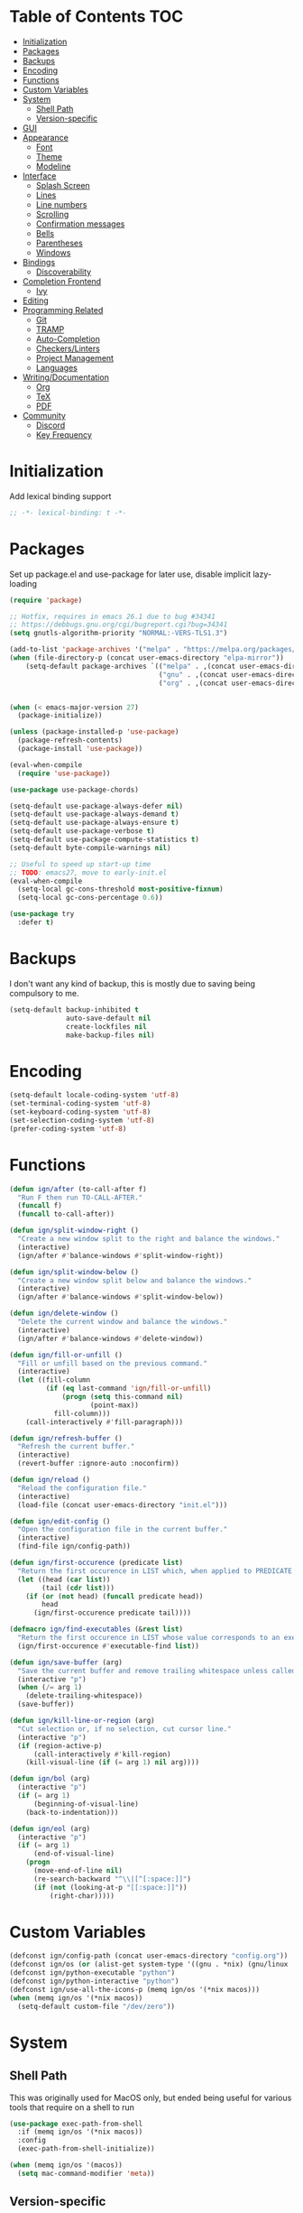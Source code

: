 * Table of Contents                                                     :TOC:
- [[#initialization][Initialization]]
- [[#packages][Packages]]
- [[#backups][Backups]]
- [[#encoding][Encoding]]
- [[#functions][Functions]]
- [[#custom-variables][Custom Variables]]
- [[#system][System]]
  - [[#shell-path][Shell Path]]
  - [[#version-specific][Version-specific]]
- [[#gui][GUI]]
- [[#appearance][Appearance]]
  - [[#font][Font]]
  - [[#theme][Theme]]
  - [[#modeline][Modeline]]
- [[#interface][Interface]]
  - [[#splash-screen][Splash Screen]]
  - [[#lines][Lines]]
  - [[#line-numbers][Line numbers]]
  - [[#scrolling][Scrolling]]
  - [[#confirmation-messages][Confirmation messages]]
  - [[#bells][Bells]]
  - [[#parentheses][Parentheses]]
  - [[#windows][Windows]]
- [[#bindings][Bindings]]
  - [[#discoverability][Discoverability]]
- [[#completion-frontend][Completion Frontend]]
  - [[#ivy][Ivy]]
- [[#editing][Editing]]
- [[#programming-related][Programming Related]]
  - [[#git][Git]]
  - [[#tramp][TRAMP]]
  - [[#auto-completion][Auto-Completion]]
  - [[#checkerslinters][Checkers/Linters]]
  - [[#project-management][Project Management]]
  - [[#languages][Languages]]
- [[#writingdocumentation][Writing/Documentation]]
  - [[#org][Org]]
  - [[#tex][TeX]]
  - [[#pdf][PDF]]
- [[#community][Community]]
  - [[#discord][Discord]]
  - [[#key-frequency][Key Frequency]]

* Initialization

Add lexical binding support
#+begin_src emacs-lisp
;; -*- lexical-binding: t -*-
#+end_src

* Packages

Set up package.el and use-package for later use, disable implicit lazy-loading
#+begin_src emacs-lisp
  (require 'package)

  ;; Hotfix, requires in emacs 26.1 due to bug #34341
  ;; https://debbugs.gnu.org/cgi/bugreport.cgi?bug=34341
  (setq gnutls-algorithm-priority "NORMAL:-VERS-TLS1.3")

  (add-to-list 'package-archives '("melpa" . "https://melpa.org/packages/") t)
  (when (file-directory-p (concat user-emacs-directory "elpa-mirror"))
      (setq-default package-archives `(("melpa" . ,(concat user-emacs-directory "elpa-mirror/melpa"))
                                       ("gnu" . ,(concat user-emacs-directory "elpa-mirror/gnu"))
                                       ("org" . ,(concat user-emacs-directory "elpa-mirror/org")))))


  (when (< emacs-major-version 27)
    (package-initialize))

  (unless (package-installed-p 'use-package)
    (package-refresh-contents)
    (package-install 'use-package))

  (eval-when-compile
    (require 'use-package))

  (use-package use-package-chords)

  (setq-default use-package-always-defer nil)
  (setq-default use-package-always-demand t)
  (setq-default use-package-always-ensure t)
  (setq-default use-package-verbose t)
  (setq-default use-package-compute-statistics t)
  (setq-default byte-compile-warnings nil)

  ;; Useful to speed up start-up time
  ;; TODO: emacs27, move to early-init.el
  (eval-when-compile
    (setq-local gc-cons-threshold most-positive-fixnum)
    (setq-local gc-cons-percentage 0.6))

  (use-package try
    :defer t)
#+end_src

* Backups

I don't want any kind of backup, this is mostly due to saving being compulsory to me.
#+begin_src emacs-lisp
  (setq-default backup-inhibited t
                auto-save-default nil
                create-lockfiles nil
                make-backup-files nil)
#+end_src

* Encoding

#+begin_src emacs-lisp
  (setq-default locale-coding-system 'utf-8)
  (set-terminal-coding-system 'utf-8)
  (set-keyboard-coding-system 'utf-8)
  (set-selection-coding-system 'utf-8)
  (prefer-coding-system 'utf-8)
#+end_src

* Functions

#+begin_src emacs-lisp
  (defun ign/after (to-call-after f)
    "Run F then run TO-CALL-AFTER."
    (funcall f)
    (funcall to-call-after))

  (defun ign/split-window-right ()
    "Create a new window split to the right and balance the windows."
    (interactive)
    (ign/after #'balance-windows #'split-window-right))

  (defun ign/split-window-below ()
    "Create a new window split below and balance the windows."
    (interactive)
    (ign/after #'balance-windows #'split-window-below))

  (defun ign/delete-window ()
    "Delete the current window and balance the windows."
    (interactive)
    (ign/after #'balance-windows #'delete-window))

  (defun ign/fill-or-unfill ()
    "Fill or unfill based on the previous command."
    (interactive)
    (let ((fill-column
           (if (eq last-command 'ign/fill-or-unfill)
               (progn (setq this-command nil)
                      (point-max))
             fill-column)))
      (call-interactively #'fill-paragraph)))

  (defun ign/refresh-buffer ()
    "Refresh the current buffer."
    (interactive)
    (revert-buffer :ignore-auto :noconfirm))

  (defun ign/reload ()
    "Reload the configuration file."
    (interactive)
    (load-file (concat user-emacs-directory "init.el")))

  (defun ign/edit-config ()
    "Open the configuration file in the current buffer."
    (interactive)
    (find-file ign/config-path))

  (defun ign/first-occurence (predicate list)
    "Return the first occurence in LIST which, when applied to PREDICATE returns t."
    (let ((head (car list))
          (tail (cdr list)))
      (if (or (not head) (funcall predicate head))
          head
        (ign/first-occurence predicate tail))))

  (defmacro ign/find-executables (&rest list)
    "Return the first occurence in LIST whose value corresponds to an executable."
    (ign/first-occurence #'executable-find list))

  (defun ign/save-buffer (arg)
    "Save the current buffer and remove trailing whitespace unless called interactively."
    (interactive "p")
    (when (/= arg 1)
      (delete-trailing-whitespace))
    (save-buffer))

  (defun ign/kill-line-or-region (arg)
    "Cut selection or, if no selection, cut cursor line."
    (interactive "p")
    (if (region-active-p)
        (call-interactively #'kill-region)
      (kill-visual-line (if (= arg 1) nil arg))))

  (defun ign/bol (arg)
    (interactive "p")
    (if (= arg 1)
        (beginning-of-visual-line)
      (back-to-indentation)))

  (defun ign/eol (arg)
    (interactive "p")
    (if (= arg 1)
        (end-of-visual-line)
      (progn
        (move-end-of-line nil)
        (re-search-backward "^\\|[^[:space:]]")
        (if (not (looking-at-p "[[:space:]]"))
            (right-char)))))
#+end_src

* Custom Variables

#+begin_src emacs-lisp
  (defconst ign/config-path (concat user-emacs-directory "config.org"))
  (defconst ign/os (or (alist-get system-type '((gnu . *nix) (gnu/linux . *nix) (gnu/kfreebsd . *nix) (darwin . macos) (ms-dos . win) (windows-nt . win) (cygwin . win))) '*nix))
  (defconst ign/python-executable "python")
  (defconst ign/python-interactive "python")
  (defconst ign/use-all-the-icons-p (memq ign/os '(*nix macos)))
  (when (memq ign/os '(*nix macos))
    (setq-default custom-file "/dev/zero"))
#+end_src

* System
** Shell Path

This was originally used for MacOS only, but ended being useful for various tools that require on a shell to run
#+begin_src emacs-lisp
  (use-package exec-path-from-shell
    :if (memq ign/os '(*nix macos))
    :config
    (exec-path-from-shell-initialize))

  (when (memq ign/os '(macos))
    (setq mac-command-modifier 'meta))
#+end_src

** Version-specific

#+begin_src emacs-lisp
  (when (>= emacs-major-version 26)
    (setq-default confirm-kill-processes nil))
#+end_src

* GUI

#+begin_src emacs-lisp
  (when (display-graphic-p)
    (menu-bar-mode 0)
    (toggle-scroll-bar 0)
    (tool-bar-mode 0))
#+end_src

* Appearance
** Font

#+begin_src emacs-lisp
  (set-frame-font
   (pcase ign/os
     ('*nix "Inconsolata")
     ('macos "Menlo-20")
     (_ "Consolas")))
#+end_src

Fancy icons from font-awesome, material-icons, ...
#+begin_src emacs-lisp
  (use-package all-the-icons
    :if (and ign/use-all-the-icons-p (display-graphic-p)))
#+end_src

** Theme

#+begin_src emacs-lisp
  (use-package doom-themes
    :config
    (doom-themes-org-config)
    (load-theme 'doom-one t)
    (set-face-attribute 'org-level-1 nil :background (face-background 'default) :height 1.0))
#+end_src

** Modeline

#+begin_src emacs-lisp
  (line-number-mode t)
  (column-number-mode t)

  (use-package doom-modeline
    :if (display-graphic-p)
    :custom
    (doom-modeline-python-executable ign/python-interactive)
    (doom-modeline-icon ign/use-all-the-icons-p)
    (doom-modeline-major-mode-icon ign/use-all-the-icons-p)
    (doom-modeline-version t)
    (doom-modeline-buffer-file-name-style 'file-name)
    :config
    (doom-modeline-mode t))

  (use-package hide-mode-line
    :defer t
    :hook
    ((comint-mode help-mode minimap-mode) . hide-mode-line-mode))
#+end_src

* Interface
** Splash Screen

#+begin_src emacs-lisp
  (use-package dashboard
    :if (display-graphic-p)
    :bind
    (:map dashboard-mode-map
          ("C-n" . widget-forward)
          ("C-p" . widget-backward))
    :custom
    (dashboard-banner-logo-title
     (format ""
             (float-time (time-subtract after-init-time before-init-time))
             (length package-activated-list) gcs-done))
    (dashboard-startup-banner 'logo)
    (dashboard-items '((recents  . 5)
                       (projects . 5)))
    (dashboard-set-footer nil)
    (dashboard-set-heading-icons ign/use-all-the-icons-p)
    (dashboard-set-file-icons ign/use-all-the-icons-p)
    (dashboard-set-init-info t)
    (dashboard-set-navigator t)
    (dashboard-navigator-buttons
     `((("" "" "Github"
         (lambda (&rest _) (browse-url-generic "https://github.com/Lgneous")))
        ("" "" "Configuration"
         (lambda (&rest _) (ign/edit-config)))
        ("" "" "Restart emacs"
         (lambda (&rest _) (ign/reload))))))
    (dashboard-center-content t)
    :config
    (dashboard-setup-startup-hook))
#+end_src

** Lines

#+begin_src emacs-lisp
  (setq-default transient-mark-mode t
                visual-line-mode t
                indent-tabs-mode nil
                tab-width 4)

  (when (display-graphic-p)
    (add-hook 'prog-mode-hook #'hl-line-mode))
#+end_src

** Line numbers

Use linum for versions <26, otherwise use the cleaner and faster builtin line-number package
#+begin_src emacs-lisp
  (use-package display-line-numbers
    :ensure nil
    :defer t
    :if (>= emacs-major-version 26)
    :hook
    (prog-mode . display-line-numbers-mode)
    :custom
    (display-line-numbers-type 'relative)
    (display-line-numbers-current-absolute t)
    (display-line-numbers-width 2)
    (display-line-numbers-widen t))

  (use-package linum
    :ensure nil
    :defer t
    :unless (featurep 'display-line-numbers)
    :hook
    (prog-mode . linum-mode)
    :custom
    (linum-format " %d ")
    :config
    (set-face-underline 'linum nil))
#+end_src

** Scrolling

Makes scrolling slightly smoother
#+begin_src emacs-lisp
  (setq-default scroll-margin 0
                scroll-conservatively 10000
                scroll-preserve-screen-position t
                mouse-wheel-progressive-speed nil)
#+end_src

** Confirmation messages

Disable yes-or-no-p, I like to live dangerously
#+begin_src emacs-lisp
  (defalias 'yes-or-no-p (lambda (&rest _) t))
  (setq-default confirm-kill-emacs nil)
#+end_src

** Bells

#+begin_src emacs-lisp
  (setq-default visible-bell nil
                audible-bell nil
                ring-bell-function 'ignore)
#+end_src

** Parentheses

#+begin_src emacs-lisp
  (use-package rainbow-delimiters
    :defer t
    :hook
    (prog-mode . rainbow-delimiters-mode))

  (use-package elec-pair
    :ensure nil
    :defer t
    :hook
    (prog-mode . electric-pair-mode))

  (show-paren-mode t)
#+end_src

** Windows

#+begin_src emacs-lisp
  (setq split-width-threshold 0)
  (setq split-height-threshold nil)
#+end_src

* Bindings

Replace M-x, C-x, C-M-x with M-t, C-t, C-M-t respectively, this is because I use a dvorak layout, and X is very annoying to reach
#+begin_src emacs-lisp
  (keyboard-translate ?\C-t ?\C-x)
  (keyboard-translate ?\C-x ?\C-t)
  (define-key key-translation-map (kbd "M-t") (kbd "M-x"))
  (define-key key-translation-map (kbd "M-x") (kbd "M-t"))
  (define-key key-translation-map (kbd "C-M-t") (kbd "C-M-x"))
  (define-key key-translation-map (kbd "C-M-x") (kbd "C-M-t"))

  (define-key comint-mode-map (kbd "C-l") #'comint-clear-buffer)

  (use-package bind-key
    :defer t
    :config
    (bind-key* [remap save-buffer] #'ign/save-buffer)
    (bind-key* [remap beginning-of-line] #'ign/yeet)
    (bind-key* [remap end-of-line] #'ign/eol)
    (bind-key* [remap kill-line] #'ign/kill-line-or-region)
    (bind-key* "M-o" #'other-window))

  (use-package hydra)

  (use-package key-chord
    :defer t
    :custom
    (key-chord-two-keys-delay 0.03)
    :config
    (key-chord-mode t))
#+end_src

** Discoverability

#+begin_src emacs-lisp
  (use-package which-key
    :config
    (which-key-mode t))
#+end_src

* Completion Frontend
** Ivy

#+begin_src emacs-lisp
  (use-package ivy
    :bind
    ([switch-to-buffer] . ivy-switch-buffer)
    (:map ivy-minibuffer-map
          ("<return>" . ivy-alt-done))
    :custom
    (ivy-use-virtual-buffers t)
    (ivy-count-format "%d/%d ")
    (ivy-height 20)
    (ivy-display-style 'fancy)
    (ivy-format-function 'ivy-format-function-line)
    (ivy-wrap t)
    (ivy-action-wrap t)
    (ivy-re-builders-alist
     '((t . ivy--regex-plus)))
    :config
    (ivy-mode t))

  (use-package counsel
    :after ivy
    :config
    (counsel-mode t)
    (setq-default ivy-initial-inputs-alist nil))

  (use-package swiper
    :after ivy
    :bind
    ("C-r" . swiper-isearch)
    (:map swiper-isearch-map
          ;; Required, bugged by default
          ("M-n" . ivy-next-history-element)))

  (use-package ivy-rich
    :after (ivy counsel swiper)
    :custom
    (ivy-rich-parse-remote-buffer nil)
    :config
    (ivy-rich-mode t)
    (setcdr (assq t ivy-format-functions-alist) #'ivy-format-function-line))

  (use-package ivy-posframe
    :custom
    (ivy-posframe-parameters '((left-fringe . 5) (right-fringe . 5)))
    (ivy-posframe-height-alist '((counsel-find-file . 20)
                                 (t . 10)))
    (ivy-posframe-display-functions-alist '((counsel-M-x . ivy-posframe-display-at-frame-center)
                                            (counsel-find-file . ivy-posframe-display-at-frame-center)
                                            (counsel-projectile-find-file . ivy-posframe-display-at-frame-center)
                                            (t . nil)))
    ;; :custom-face
    ;; (ivy-posframe-border ((t (:background "#6272a4"))))
    :config
    (ivy-posframe-mode 1))

  ;; This will make counsel-M-x sort candidates by frequency
  (use-package smex)
#+end_src

* Editing

#+begin_src emacs-lisp
  (setq-default require-final-newline t)
  (global-subword-mode t)
  (delete-selection-mode t)

  (global-set-key [remap fill-paragraph] #'ign/fill-or-unfill)

  (use-package expand-region
    :defer t
    :bind
    ("C-=" . er/expand-region))

  (use-package multiple-cursors
    :defer t
    :bind
    ("C-." . mc/mark-next-like-this)
    ("C-," . mc/mark-previous-like-this)
    ("C->" . mc/skip-to-next-like-this)
    ("C-<" . mc/skip-to-previous-like-this)
    ("C-c C-." . mc/mark-all-like-this)
    ("C-x SPC" . mc/edit-lines))

  (use-package avy
    :defer t
    :bind
    ("C-s" . avy-goto-char-timer)
    :custom
    (avy-keys '(?a ?o ?e ?u ?h ?t ?n ?s)))

  (use-package aggressive-indent
    :defer t)

  (use-package yasnippet
    :defer t
    :bind
    (:map yas-minor-mode-map
          ("C-M-/" . yas-expand)
          ("TAB" . nil)))

  (use-package yasnippet-snippets
    :after yasnippet)
#+end_src

* Programming Related
** Git

#+begin_src emacs-lisp
  (use-package vc-hooks
    :ensure nil
    :custom
    (vc-handled-backends nil))

  (use-package magit
    :defer t
    :custom
    (magit-display-buffer-function 'magit-display-buffer-fullframe-status-topleft-v1)
    :bind
    ("C-c g" . magit))

  (use-package gitignore-mode
    :defer t
    :mode "\\.gitignore\\'")

  (use-package gitconfig-mode
    :defer t
    :mode "\\.gitconfig\\'")
#+end_src

** TRAMP

#+begin_src emacs-lisp
  (use-package tramp
    :ensure nil
    :defer t
    :custom
    (password-cache-expiry nil)
    :config
    (add-to-list 'tramp-methods
                 '("gssh"
                   (tramp-login-program "gcloud compute ssh")
                   (tramp-login-args (("%h")))
                   (tramp-async-args (("-q")))
                   (tramp-remote-shell "/bin/sh")
                   (tramp-remote-shell-args ("-c"))
                   (tramp-gw-args (("-o" "GlobalKnownHostsFile=/dev/null")
                                   ("-o" "UserKnownHostsFile=/dev/null")
                                   ("-o" "StrictHostKeyChecking=no")))
                   (tramp-default-port 22))))
#+end_src

** Auto-Completion

#+begin_src emacs-lisp
  (use-package company
    :defer t
    :bind
    ("M-/" . company-complete)
    (:map company-active-map
          ("M-/" . company-other-backend)
          ("M-n" . nil)
          ("M-p" . nil)
          ("C-n" . company-select-next)
          ("C-p" . company-select-previous))
    :custom
    (company-require-match 'never)
    (company-dabbrev-downcase nil)
    (company-tooltip-align-annotations t)
    (company-idle-delay 128)
    (company-minimum-prefix-length 128)
    (company-backends nil)
    :config
    (global-company-mode t))
#+end_src

** Checkers/Linters

#+begin_src emacs-lisp
  (use-package flycheck
    :custom-face
    (flycheck-info ((t (:underline (:style line :color "#80FF80")))))
    (flycheck-warning ((t (:underline (:style line :color "#FF9933")))))
    (flycheck-error ((t (:underline (:style line :color "#FF5C33")))))
    (flycheck-check-syntax-automatically '(mode-enabled save))
    :custom
    (flycheck-checkers nil)
    :config
    (global-flycheck-mode t)
    ;; Bad flycheck design, override the default fringe without having to redefine entire checker levels
    (define-fringe-bitmap 'flycheck-fringe-bitmap-double-arrow
      [#b00000000
       #b00000000
       #b00000000
       #b00000000
       #b00000000
       #b00000000
       #b00000000
       #b11100111
       #b11100111
       #b11100111
       #b00000000
       #b00000000
       #b00000000
       #b00000000
       #b00000000
       #b00000000
       #b00000000]))
#+end_src

** Project Management

#+begin_src emacs-lisp
  (use-package projectile
    :defer t
    :bind-keymap
    ("C-c p" . projectile-command-map)
    :custom
    (projectile-project-search-path '("~/Projects/"))
    (projectile-indexing-method (if (eq ign/os 'win) 'native 'alien))
    (projectile-sort-order 'access-time)
    (projectile-enable-caching t)
    (projectile-require-project-root t)
    (projectile-completion-system 'ivy)
    :config
    (projectile-mode t))

  (use-package counsel-projectile
    :after
    (counsel projectile)
    :config
    (counsel-projectile-mode t))
#+end_src

** Languages
*** LSP

We set the LSP configuration that will be used for many other languages
#+begin_src emacs-lisp
  (use-package lsp-mode
    :bind
    (:map lsp-mode-map
          ([remap xref-find-definitions] . lsp-find-definition)
          ("C-c e" . lsp-rename)
          ("C-c f" . lsp-format-buffer))
    :custom
    (lsp-auto-guess-root nil)
    (lsp-prefer-flymake nil)
    (lsp-enable-snippet nil)
    (lsp-auto-configure nil))

  (use-package lsp-clients
    :ensure nil
    :after lsp-mode)

  (use-package lsp-ui
    :after
    (doom-themes hl-line lsp-mode)
    :bind
    (:map lsp-mode-map
          ([remap xref-find-references] . lsp-ui-peek-find-references)
          ([remap flycheck-list-errors] . lsp-ui-flycheck-list))
    :hook
    (lsp-mode . lsp-ui-mode)
    :custom
    (lsp-ui-doc-enable t)
    (lsp-ui-doc-border (face-foreground 'default))
    (lsp-ui-doc-include-signature t)
    (lsp-ui-flycheck-enable nil)
    (lsp-ui-peek-always-show t)
    :config
    (set-face-background 'lsp-ui-doc-background (face-background 'hl-line)))

  (use-package dap-mode
    :after
    (lsp-mode hydra)
    :hook
    (lsp-mode . (lambda () (dap-mode t) (dap-ui-mode t))))

  (use-package dap-hydra
    :ensure nil
    :defer t
    :bind
    (:map lsp-mode-map
          ("C-c d" . dap-hydra))
    :config
    (defhydra+ dap-hydra (:exit nil :foreign-keys run)
      ("d" dap-debug "Start debug session")))

  (use-package company-lsp
    :after
    (company lsp-mode)
    :custom
    (company-lsp-cache-candidates t)
    (company-lsp-enable-snippet nil)
    :config
    (add-to-list 'company-backends 'company-lsp))
#+end_src

*** C/C++

Requires:
- [[https://clang.llvm.org/][clang]]
- [[https://lldb.llvm.org/][lldb]]
#+begin_src emacs-lisp
  (use-package cc-mode
    :ensure nil
    :defer t
    :hook
    ((c-mode c++-mode) . lsp)
    :custom
    (c-default-style "linux")
    (c-basic-offset 4))

  (use-package dap-gdb-lldb
    :ensure nil
    :after dap-mode)

  (use-package company-c-headers
    :after company
    :config
    (add-to-list 'company-backends 'company-c-headers))
#+end_src

*** Clojure

Requires:
- [[https://leiningen.org/][Leiningen]]
#+begin_src emacs-lisp
  (use-package clojure-mode
    :defer t
    :hook
    (clojure-mode . aggressive-indent-mode))

  (use-package cider
    :defer t
    :bind
    (:map cider-repl-mode-map
          ("C-l" . cider-repl-clear-buffer))
    :custom
    (cider-print-fn 'fipp)
    (cider-repl-display-help-banner nil)
    (cider-repl-pop-to-buffer-on-connect nil)
    (cider-repl-display-in-current-window nil)
    (cider-font-lock-dynamically t))

  (use-package elein)
#+end_src

*** Common Lisp

Requires:
- [[http://www.sbcl.org/][sbcl]]
#+begin_src emacs-lisp
  (use-package slime
    :hook
    (slime-lisp-mode . aggressive-indent-mode)
    :bind
    (:map slime-repl-mode-map
          ("C-l" . slime-repl-clear-buffer))
    :custom
    (inferior-lisp-program "sbcl")
    (slime-contribs '(slime-fancy)))
#+end_src

*** Jupyter

Requires:
- [[https://www.python.org/][Python3]]
- [[https://jupyter.org/][Jupyter]]
#+begin_src emacs-lisp
  (use-package ein
    :mode
    (".*\\.ipynb\\'" . ein:ipynb-mode)
    :custom
    (ein:completion-backend 'ein:use-company-jedi-backends)
    (ein:use-auto-complete-superpack t))
#+end_src

*** OCaml

Requires
- [[https://ocaml.org/][ocaml]]
- [[https://github.com/ocaml/merlin][ocamlmerlin]]
#+begin_src emacs-lisp
(use-package tuareg
  :hook
  (tuareg-mode . lsp)
  :mode
  (("\\.ml[ip]?\\'" . tuareg-mode)
   ("\\.mly\\'" . tuareg-menhir-mode)
   ("[./]opam_?\\'" . tuareg-opam-mode)
   ("\\(?:\\`\\|/\\)jbuild\\(?:\\.inc\\)?\\'" . tuareg-jbuild-mode)
   ("\\.eliomi?\\'" . tuareg-mode))
  :custom
  (tuareg-match-patterns-aligned t)
  (tuareg-indent-align-with-first-arg t))
#+end_src

*** Python

Requires:
- [[https://www.python.org/][Python3]]
- [[https://github.com/palantir/python-language-server][pyls]]
#+begin_src emacs-lisp
  (use-package pip-requirements
    :mode
    ("requirements\\.txt" . pip-requirements-mode))

  (use-package python
    :ensure nil
    :after (flycheck lsp-mode)
    :custom
    (python-indent 4)
    (python-shell-interpreter ign/python-interactive)
    ;; Required for MacOS, prevents newlines from being displayed as ^G
    (python-shell-interpreter-args (if (eq ign/os 'macos) "-c exec('__import__(\\'readline\\')') -i --simple-prompt" "-i --simple-prompt"))
    (python-fill-docstring-style 'pep-257)
    (py-split-window-on-execute t)
    :config
    (add-to-list 'flycheck-checkers 'python-flake8)
    (add-to-list 'flycheck-checkers 'python-mypy))

  (use-package pyvenv
    :after
    (flycheck lsp-mode)
    :hook
    (python-mode . pyvenv-mode)
    :custom
    (pyvenv-post-activate-hooks '((lambda ()
                                    (flycheck-reset-enabled-checker 'python-flake8)
                                    (flycheck-reset-enabled-checker 'python-mypy)
                                    (lsp)))))

  (use-package sphinx-doc
    :after python
    :hook
    (python-mode . sphinx-doc-mode))

  (use-package isortify)

  (use-package dap-python
    :ensure nil
    :after
    (lsp-pyls dap-mode)
    :custom
    (dap-python-executable ign/python-executable))
#+end_src

*** R & Julia

Requires:
- [[https://julialang.org/][Julia]]
- [[https://www.r-project.org/][R]]
#+begin_src emacs-lisp
  (use-package ess)
#+end_src

* Writing/Documentation
** Org

#+begin_src emacs-lisp
  (use-package org
    :ensure nil
    :mode
    ("\\.org\\'" . org-mode)
    :hook
    (org-babel-after-execute . org-redisplay-inline-images)
    :custom
    (org-image-actual-width 480)
    (org-src-fontify-natively t)
    (org-src-tab-acts-natively t)
    (org-pretty-entities t)
    (org-hide-emphasis-markers t)
    (org-startup-with-inline-images t)
    (org-babel-python-command "python3 -i")
    (org-format-latex-options (plist-put org-format-latex-options :scale 1.4))
    :config
    (add-to-list 'org-structure-template-alist
                 '("el" "#+BEGIN_SRC emacs-lisp\n?\n#+END_SRC"))
    (org-babel-do-load-languages
     'org-babel-load-languages
     '((python . t)
       (ocaml . t)
       (gnuplot . t))))

  (use-package toc-org
    :after org
    :hook
    (org-mode . toc-org-enable))

  (use-package org-bullets
    :after org
    :hook
    (org-mode . org-bullets-mode))

  (use-package px)
#+end_src

** TeX

#+begin_src emacs-lisp
  (use-package auctex-latexmk
    :custom
    (auctex-latexmk-inherit-TeX-PDF-mode t)
    :config
    (auctex-latexmk-setup))

  (use-package reftex
    :hook
    (LaTeX-mode . reftex-mode)
    :custom
    (reftex-plug-into-AUCTeX t)
    (reftex-cite-prompt-optional-args t))

  (use-package company-auctex
    :config
    (company-auctex-init))

  (use-package tex
    :ensure auctex
    :after pdf-tools
    :mode
    ("\\.tex\\'" . latex-mode)
    :custom
    (TeX-source-correlate-mode t)
    (TeX-source-correlate-method 'synctex)
    (TeX-auto-save t)
    (TeX-parse-self t)
    (TeX-view-program-selection '((output-pdf "PDF Tools")) TeX-source-correlate-start-server t)
    :config
    (add-hook 'TeX-after-compilation-finished-functions #'TeX-revert-document-buffer))
#+end_src

** PDF

Run ~M-x pdf-tools-install~ the first time
#+begin_src emacs-lisp
  (use-package pdf-tools
    :defer t
    :if (equal ign/os '*nix)
    :mode
    ("\\.pdf\\'" . pdf-view-mode)
    :bind
    (:map pdf-view-mode-map
          ("C-s" . isearch-forward)
          ("C-r" . isearch-backward))
    :custom
    (pdf-view-display-size 'fit-page)
    (pdf-annot-activate-created-annotations t))
#+end_src

* Community
** Discord

#+begin_src emacs-lisp
  (use-package elcord
    :if (executable-find "discord")
    :custom
    (elcord-use-major-mode-as-main-icon t)
    :config
    (elcord-mode t))
#+end_src

** Key Frequency

#+begin_src emacs-lisp
  (use-package keyfreq
    :config
    (keyfreq-autosave-mode t)
    (keyfreq-mode t))
#+end_src

